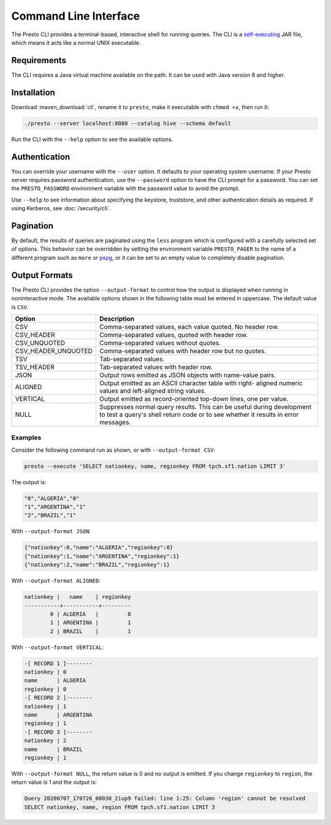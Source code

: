 ======================
Command Line Interface
======================

The Presto CLI provides a terminal-based, interactive shell for running
queries. The CLI is a
`self-executing <http://skife.org/java/unix/2011/06/20/really_executable_jars.html>`_
JAR file, which means it acts like a normal UNIX executable.

Requirements
------------

The CLI requires a Java virtual machine available on the path.
It can be used with Java version 8 and higher.

Installation
------------

Download :maven_download:`cli`, rename it to ``presto``,
make it executable with ``chmod +x``, then run it:

.. code-block:: none

    ./presto --server localhost:8080 --catalog hive --schema default

Run the CLI with the ``--help`` option to see the available options.

Authentication
--------------

You can override your username with the ``--user`` option. It defaults to your
operating system username. If your Presto server requires password
authentication, use the ``--password`` option to have the CLI prompt for a
password. You can set the ``PRESTO_PASSWORD`` environment variable with the
password value to avoid the prompt.

Use ``--help`` to see information about specifying the keystore, truststore, and
other authentication details as required. If using Kerberos, see :doc:`/security/cli`.

Pagination
----------

By default, the results of queries are paginated using the ``less`` program
which is configured with a carefully selected set of options. This behavior
can be overridden by setting the environment variable ``PRESTO_PAGER`` to the
name of a different program such as ``more`` or `pspg <https://github.com/okbob/pspg>`_,
or it can be set to an empty value to completely disable pagination.

Output Formats
--------------

The Presto CLI provides the option ``--output-format`` to control how the output is
displayed when running in noninteractive mode. The available options shown in the
following table must be entered in uppercase. The default value is ``CSV``.

+---------------------+------------------------------------------------------------+
| Option              | Description                                                |
+=============+=======+============================================================+
| CSV                 | Comma-separated values, each value quoted. No header row.  |
+---------------------+------------------------------------------------------------+
| CSV_HEADER          | Comma-separated values, quoted with header row.            |
+---------------------+------------------------------------------------------------+
| CSV_UNQUOTED        | Comma-separated values without quotes.                     |
+---------------------+------------------------------------------------------------+
| CSV_HEADER_UNQUOTED | Comma-separated values with header row but no quotes.      |
+---------------------+------------------------------------------------------------+
| TSV                 | Tab-separated values.                                      |
+---------------------+------------------------------------------------------------+
| TSV_HEADER          | Tab-separated values with header row.                      |
+---------------------+------------------------------------------------------------+
| JSON                | Output rows emitted as JSON objects with name-value pairs. |
+---------------------+------------------------------------------------------------+
| ALIGNED             | Output emitted as an ASCII character table with right-     |
|                     | aligned numeric values and left-aligned string values.     |
+---------------------+------------------------------------------------------------+
| VERTICAL            | Output emitted as record-oriented top-down lines, one per  |
|                     | value.                                                     |
+---------------------+------------------------------------------------------------+
| NULL                | Suppresses normal query results. This can be useful during |
|                     | development to test a query's shell return code or to see  |
|                     | whether it results in error messages.                      |
+---------------------+------------------------------------------------------------+

Examples
^^^^^^^^

Consider the following command run as shown, or with ``--output-format CSV``:

.. code-block:: none

   presto --execute 'SELECT nationkey, name, regionkey FROM tpch.sf1.nation LIMIT 3'

The output is:

.. code-block:: none

  "0","ALGERIA","0"
  "1","ARGENTINA","1"
  "2","BRAZIL","1"

With ``--output-format JSON``:

.. code-block:: json

  {"nationkey":0,"name":"ALGERIA","regionkey":0}
  {"nationkey":1,"name":"ARGENTINA","regionkey":1}
  {"nationkey":2,"name":"BRAZIL","regionkey":1}

With ``--output-format ALIGNED``:

.. code-block:: none

   nationkey |   name    | regionkey
   -----------+-----------+---------
           0 | ALGERIA   |         0
           1 | ARGENTINA |         1
           2 | BRAZIL    |         1

With ``--output-format VERTICAL``:

.. code-block:: none

  -[ RECORD 1 ]--------
  nationkey | 0
  name      | ALGERIA
  regionkey | 0
  -[ RECORD 2 ]--------
  nationkey | 1
  name      | ARGENTINA
  regionkey | 1
  -[ RECORD 3 ]--------
  nationkey | 2
  name      | BRAZIL
  regionkey | 1

With ``--output-format NULL``, the return value is 0 and no output is emitted. If you
change ``regionkey`` to ``region``, the return value is 1 and the output is:

.. code-block:: none

  Query 20200707_170726_00030_2iup9 failed: line 1:25: Column 'region' cannot be resolved
  SELECT nationkey, name, region FROM tpch.sf1.nation LIMIT 3

